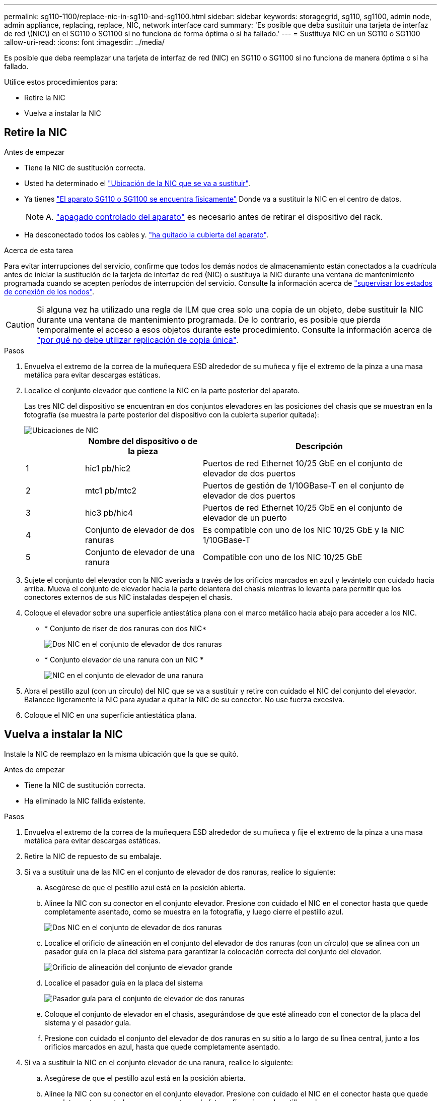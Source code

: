 ---
permalink: sg110-1100/replace-nic-in-sg110-and-sg1100.html 
sidebar: sidebar 
keywords: storagegrid, sg110, sg1100, admin node, admin appliance, replacing, replace, NIC, network interface card 
summary: 'Es posible que deba sustituir una tarjeta de interfaz de red \(NIC\) en el SG110 o SG1100 si no funciona de forma óptima o si ha fallado.' 
---
= Sustituya NIC en un SG110 o SG1100
:allow-uri-read: 
:icons: font
:imagesdir: ../media/


[role="lead"]
Es posible que deba reemplazar una tarjeta de interfaz de red (NIC) en SG110 o SG1100 si no funciona de manera óptima o si ha fallado.

Utilice estos procedimientos para:

* Retire la NIC
* Vuelva a instalar la NIC




== Retire la NIC

.Antes de empezar
* Tiene la NIC de sustitución correcta.
* Usted ha determinado el link:verify-component-to-replace.html["Ubicación de la NIC que se va a sustituir"].
* Ya tienes link:locating-sg110-and-sg1100-in-data-center.html["El aparato SG110 o SG1100 se encuentra físicamente"] Donde va a sustituir la NIC en el centro de datos.
+

NOTE: A. link:power-sg110-and-sg1100-off-on.html#shut-down-the-appliance["apagado controlado del aparato"] es necesario antes de retirar el dispositivo del rack.

* Ha desconectado todos los cables y. link:reinstalling-sg110-and-sg1100-cover.html["ha quitado la cubierta del aparato"].


.Acerca de esta tarea
Para evitar interrupciones del servicio, confirme que todos los demás nodos de almacenamiento están conectados a la cuadrícula antes de iniciar la sustitución de la tarjeta de interfaz de red (NIC) o sustituya la NIC durante una ventana de mantenimiento programada cuando se acepten períodos de interrupción del servicio. Consulte la información acerca de https://docs.netapp.com/us-en/storagegrid-118/monitor/monitoring-system-health.html#monitor-node-connection-states["supervisar los estados de conexión de los nodos"^].


CAUTION: Si alguna vez ha utilizado una regla de ILM que crea solo una copia de un objeto, debe sustituir la NIC durante una ventana de mantenimiento programada. De lo contrario, es posible que pierda temporalmente el acceso a esos objetos durante este procedimiento. Consulte la información acerca de https://docs.netapp.com/us-en/storagegrid-118/ilm/why-you-should-not-use-single-copy-replication.html["por qué no debe utilizar replicación de copia única"^].

.Pasos
. Envuelva el extremo de la correa de la muñequera ESD alrededor de su muñeca y fije el extremo de la pinza a una masa metálica para evitar descargas estáticas.
. Localice el conjunto elevador que contiene la NIC en la parte posterior del aparato.
+
Las tres NIC del dispositivo se encuentran en dos conjuntos elevadores en las posiciones del chasis que se muestran en la fotografía (se muestra la parte posterior del dispositivo con la cubierta superior quitada):

+
image::../media/sgf6112-nic-positions.jpg[Ubicaciones de NIC]

+
[cols="1a,2a,4a"]
|===
|  | Nombre del dispositivo o de la pieza | Descripción 


 a| 
1
 a| 
hic1 pb/hic2
 a| 
Puertos de red Ethernet 10/25 GbE en el conjunto de elevador de dos puertos



 a| 
2
 a| 
mtc1 pb/mtc2
 a| 
Puertos de gestión de 1/10GBase-T en el conjunto de elevador de dos puertos



 a| 
3
 a| 
hic3 pb/hic4
 a| 
Puertos de red Ethernet 10/25 GbE en el conjunto de elevador de un puerto



 a| 
4
 a| 
Conjunto de elevador de dos ranuras
 a| 
Es compatible con uno de los NIC 10/25 GbE y la NIC 1/10GBase-T



 a| 
5
 a| 
Conjunto de elevador de una ranura
 a| 
Compatible con uno de los NIC 10/25 GbE

|===
. Sujete el conjunto del elevador con la NIC averiada a través de los orificios marcados en azul y levántelo con cuidado hacia arriba. Mueva el conjunto de elevador hacia la parte delantera del chasis mientras lo levanta para permitir que los conectores externos de sus NIC instaladas despejen el chasis.
. Coloque el elevador sobre una superficie antiestática plana con el marco metálico hacia abajo para acceder a los NIC.
+
** * Conjunto de riser de dos ranuras con dos NIC*
+
image::../media/two-slot-assembly-sgf6112.png[Dos NIC en el conjunto de elevador de dos ranuras]

** * Conjunto elevador de una ranura con un NIC *
+
image::../media/one-slot-assembly-sgf6112.png[NIC en el conjunto de elevador de una ranura]



. Abra el pestillo azul (con un círculo) del NIC que se va a sustituir y retire con cuidado el NIC del conjunto del elevador. Balancee ligeramente la NIC para ayudar a quitar la NIC de su conector. No use fuerza excesiva.
. Coloque el NIC en una superficie antiestática plana.




== Vuelva a instalar la NIC

Instale la NIC de reemplazo en la misma ubicación que la que se quitó.

.Antes de empezar
* Tiene la NIC de sustitución correcta.
* Ha eliminado la NIC fallida existente.


.Pasos
. Envuelva el extremo de la correa de la muñequera ESD alrededor de su muñeca y fije el extremo de la pinza a una masa metálica para evitar descargas estáticas.
. Retire la NIC de repuesto de su embalaje.
. Si va a sustituir una de las NIC en el conjunto de elevador de dos ranuras, realice lo siguiente:
+
.. Asegúrese de que el pestillo azul está en la posición abierta.
.. Alinee la NIC con su conector en el conjunto elevador. Presione con cuidado el NIC en el conector hasta que quede completamente asentado, como se muestra en la fotografía, y luego cierre el pestillo azul.
+
image::../media/two-slot-assembly-sgf6112.png[Dos NIC en el conjunto de elevador de dos ranuras]

.. Localice el orificio de alineación en el conjunto del elevador de dos ranuras (con un círculo) que se alinea con un pasador guía en la placa del sistema para garantizar la colocación correcta del conjunto del elevador.
+
image::../media/sgf6112_two-slot-riser_alignment_hole.png[Orificio de alineación del conjunto de elevador grande]

.. Localice el pasador guía en la placa del sistema
+
image::../media/sgf6112_two-slot-riser_guide-pin.png[Pasador guía para el conjunto de elevador de dos ranuras]

.. Coloque el conjunto de elevador en el chasis, asegurándose de que esté alineado con el conector de la placa del sistema y el pasador guía.
.. Presione con cuidado el conjunto del elevador de dos ranuras en su sitio a lo largo de su línea central, junto a los orificios marcados en azul, hasta que quede completamente asentado.


. Si va a sustituir la NIC en el conjunto elevador de una ranura, realice lo siguiente:
+
.. Asegúrese de que el pestillo azul está en la posición abierta.
.. Alinee la NIC con su conector en el conjunto elevador. Presione con cuidado el NIC en el conector hasta que quede completamente asentado como se muestra en la fotografía y cierre el pestillo azul.
+
image::../media/one-slot-assembly-sgf6112.png[NIC en el conjunto de elevador de una ranura]

.. Localice el orificio de alineación en el conjunto del elevador de una ranura (con un círculo) que se alinea con un pasador guía en la placa del sistema para garantizar la colocación correcta del conjunto del elevador.
+
image::../media/sgf6112_one-slot-riser_alignment_hole.png[Orificio de alineación en el conjunto del elevador de una ranura]

.. Localice el pasador guía en la placa del sistema
+
image::../media/sgf6112_one-slot-riser_system-pin.png[Pasador guía en el conjunto de elevador de una ranura]

.. Coloque el conjunto de elevador de una ranura en el chasis, asegurándose de que esté alineado con el conector de la placa del sistema y el pasador guía.
.. Presione con cuidado el conjunto del elevador de una ranura en su sitio a lo largo de su línea central, junto a los orificios marcados en azul, hasta que quede completamente asentado.


. Retire las tapas protectoras de los puertos NIC en los que va a volver a instalar los cables.


.Después de terminar
Si no tiene que realizar ningún otro procedimiento de mantenimiento en el aparato, vuelva a instalar la cubierta del aparato, vuelva a colocar el aparato en el bastidor, conecte los cables y conecte la alimentación.

Tras sustituir la pieza, devuelva la pieza que ha fallado a NetApp, tal y como se describe en las instrucciones de RMA incluidas con el kit. Consulte https://mysupport.netapp.com/site/info/rma["Repuestos de  de devolución de piezas"^] para obtener más información.

